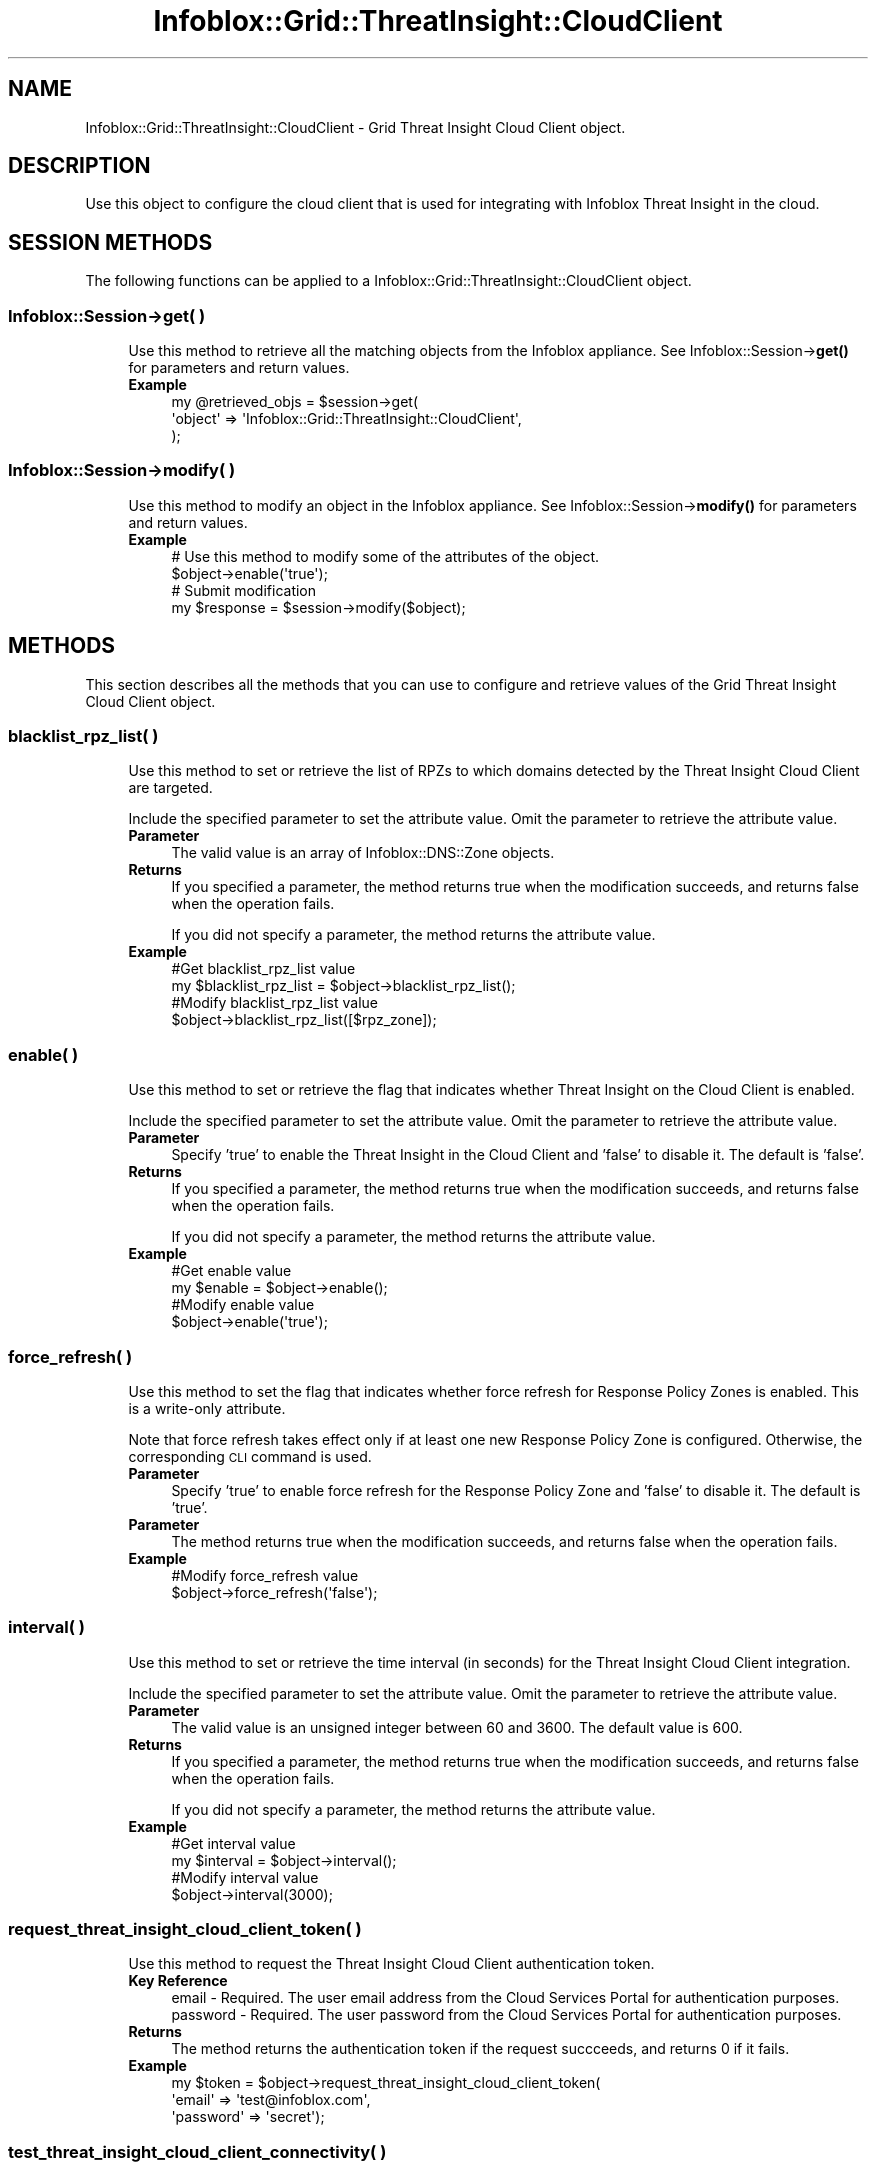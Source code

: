 .\" Automatically generated by Pod::Man 4.14 (Pod::Simple 3.40)
.\"
.\" Standard preamble:
.\" ========================================================================
.de Sp \" Vertical space (when we can't use .PP)
.if t .sp .5v
.if n .sp
..
.de Vb \" Begin verbatim text
.ft CW
.nf
.ne \\$1
..
.de Ve \" End verbatim text
.ft R
.fi
..
.\" Set up some character translations and predefined strings.  \*(-- will
.\" give an unbreakable dash, \*(PI will give pi, \*(L" will give a left
.\" double quote, and \*(R" will give a right double quote.  \*(C+ will
.\" give a nicer C++.  Capital omega is used to do unbreakable dashes and
.\" therefore won't be available.  \*(C` and \*(C' expand to `' in nroff,
.\" nothing in troff, for use with C<>.
.tr \(*W-
.ds C+ C\v'-.1v'\h'-1p'\s-2+\h'-1p'+\s0\v'.1v'\h'-1p'
.ie n \{\
.    ds -- \(*W-
.    ds PI pi
.    if (\n(.H=4u)&(1m=24u) .ds -- \(*W\h'-12u'\(*W\h'-12u'-\" diablo 10 pitch
.    if (\n(.H=4u)&(1m=20u) .ds -- \(*W\h'-12u'\(*W\h'-8u'-\"  diablo 12 pitch
.    ds L" ""
.    ds R" ""
.    ds C` ""
.    ds C' ""
'br\}
.el\{\
.    ds -- \|\(em\|
.    ds PI \(*p
.    ds L" ``
.    ds R" ''
.    ds C`
.    ds C'
'br\}
.\"
.\" Escape single quotes in literal strings from groff's Unicode transform.
.ie \n(.g .ds Aq \(aq
.el       .ds Aq '
.\"
.\" If the F register is >0, we'll generate index entries on stderr for
.\" titles (.TH), headers (.SH), subsections (.SS), items (.Ip), and index
.\" entries marked with X<> in POD.  Of course, you'll have to process the
.\" output yourself in some meaningful fashion.
.\"
.\" Avoid warning from groff about undefined register 'F'.
.de IX
..
.nr rF 0
.if \n(.g .if rF .nr rF 1
.if (\n(rF:(\n(.g==0)) \{\
.    if \nF \{\
.        de IX
.        tm Index:\\$1\t\\n%\t"\\$2"
..
.        if !\nF==2 \{\
.            nr % 0
.            nr F 2
.        \}
.    \}
.\}
.rr rF
.\" ========================================================================
.\"
.IX Title "Infoblox::Grid::ThreatInsight::CloudClient 3"
.TH Infoblox::Grid::ThreatInsight::CloudClient 3 "2018-06-05" "perl v5.32.0" "User Contributed Perl Documentation"
.\" For nroff, turn off justification.  Always turn off hyphenation; it makes
.\" way too many mistakes in technical documents.
.if n .ad l
.nh
.SH "NAME"
Infoblox::Grid::ThreatInsight::CloudClient \- Grid Threat Insight Cloud Client object.
.SH "DESCRIPTION"
.IX Header "DESCRIPTION"
Use this object to configure the cloud client that is used for integrating with Infoblox Threat Insight in the cloud.
.SH "SESSION METHODS"
.IX Header "SESSION METHODS"
The following functions can be applied to a Infoblox::Grid::ThreatInsight::CloudClient object.
.SS "Infoblox::Session\->get( )"
.IX Subsection "Infoblox::Session->get( )"
.RS 4
Use this method to retrieve all the matching objects from the Infoblox appliance.
See Infoblox::Session\->\fBget()\fR for parameters and return values.
.IP "\fBExample\fR" 4
.IX Item "Example"
.Vb 3
\& my @retrieved_objs = $session\->get(
\&     \*(Aqobject\*(Aq => \*(AqInfoblox::Grid::ThreatInsight::CloudClient\*(Aq,
\& );
.Ve
.RE
.RS 4
.RE
.SS "Infoblox::Session\->modify( )"
.IX Subsection "Infoblox::Session->modify( )"
.RS 4
Use this method to modify an object in the Infoblox appliance.
See Infoblox::Session\->\fBmodify()\fR for parameters and return values.
.IP "\fBExample\fR" 4
.IX Item "Example"
.Vb 2
\& # Use this method to modify some of the attributes of the object.
\& $object\->enable(\*(Aqtrue\*(Aq);
\&
\& # Submit modification
\& my $response = $session\->modify($object);
.Ve
.RE
.RS 4
.RE
.SH "METHODS"
.IX Header "METHODS"
This section describes all the methods that you can use to configure and retrieve values of the Grid Threat Insight Cloud Client object.
.SS "blacklist_rpz_list( )"
.IX Subsection "blacklist_rpz_list( )"
.RS 4
Use this method to set or retrieve the list of RPZs to which domains detected by the Threat Insight Cloud Client are targeted.
.Sp
Include the specified parameter to set the attribute value. Omit the parameter to retrieve the attribute value.
.IP "\fBParameter\fR" 4
.IX Item "Parameter"
The valid value is an array of Infoblox::DNS::Zone objects.
.IP "\fBReturns\fR" 4
.IX Item "Returns"
If you specified a parameter, the method returns true when the modification succeeds, and returns false when the operation fails.
.Sp
If you did not specify a parameter, the method returns the attribute value.
.IP "\fBExample\fR" 4
.IX Item "Example"
.Vb 2
\& #Get blacklist_rpz_list value
\& my $blacklist_rpz_list = $object\->blacklist_rpz_list();
\&
\& #Modify blacklist_rpz_list value
\& $object\->blacklist_rpz_list([$rpz_zone]);
.Ve
.RE
.RS 4
.RE
.SS "enable( )"
.IX Subsection "enable( )"
.RS 4
Use this method to set or retrieve the flag that indicates whether Threat Insight on the Cloud Client is enabled.
.Sp
Include the specified parameter to set the attribute value. Omit the parameter to retrieve the attribute value.
.IP "\fBParameter\fR" 4
.IX Item "Parameter"
Specify 'true' to enable the Threat Insight in the Cloud Client and 'false' to disable it. The default is 'false'.
.IP "\fBReturns\fR" 4
.IX Item "Returns"
If you specified a parameter, the method returns true when the modification succeeds, and returns false when the operation fails.
.Sp
If you did not specify a parameter, the method returns the attribute value.
.IP "\fBExample\fR" 4
.IX Item "Example"
.Vb 2
\& #Get enable value
\& my $enable = $object\->enable();
\&
\& #Modify enable value
\& $object\->enable(\*(Aqtrue\*(Aq);
.Ve
.RE
.RS 4
.RE
.SS "force_refresh( )"
.IX Subsection "force_refresh( )"
.RS 4
Use this method to set the flag that indicates whether force refresh for Response Policy Zones is enabled. This is a write-only attribute.
.Sp
Note that force refresh takes effect only if at least one new Response Policy Zone is configured. Otherwise, the corresponding \s-1CLI\s0 command is used.
.IP "\fBParameter\fR" 4
.IX Item "Parameter"
Specify 'true' to enable force refresh for the Response Policy Zone and 'false' to disable it. The default is 'true'.
.IP "\fBParameter\fR" 4
.IX Item "Parameter"
The method returns true when the modification succeeds, and returns false when the operation fails.
.IP "\fBExample\fR" 4
.IX Item "Example"
.Vb 2
\& #Modify force_refresh value
\& $object\->force_refresh(\*(Aqfalse\*(Aq);
.Ve
.RE
.RS 4
.RE
.SS "interval( )"
.IX Subsection "interval( )"
.RS 4
Use this method to set or retrieve the time interval (in seconds) for the Threat Insight Cloud Client integration.
.Sp
Include the specified parameter to set the attribute value. Omit the parameter to retrieve the attribute value.
.IP "\fBParameter\fR" 4
.IX Item "Parameter"
The valid value is an unsigned integer between 60 and 3600. The default value is 600.
.IP "\fBReturns\fR" 4
.IX Item "Returns"
If you specified a parameter, the method returns true when the modification succeeds, and returns false when the operation fails.
.Sp
If you did not specify a parameter, the method returns the attribute value.
.IP "\fBExample\fR" 4
.IX Item "Example"
.Vb 2
\& #Get interval value
\& my $interval = $object\->interval();
\&
\& #Modify interval value
\& $object\->interval(3000);
.Ve
.RE
.RS 4
.RE
.SS "request_threat_insight_cloud_client_token( )"
.IX Subsection "request_threat_insight_cloud_client_token( )"
.RS 4
Use this method to request the Threat Insight Cloud Client authentication token.
.IP "\fBKey Reference\fR" 4
.IX Item "Key Reference"
.Vb 2
\& email    \- Required. The user email address from the Cloud Services Portal for authentication purposes.
\& password \- Required. The user password from the Cloud Services Portal for authentication purposes.
.Ve
.IP "\fBReturns\fR" 4
.IX Item "Returns"
The method returns the authentication token if the request succceeds, and returns 0 if it fails.
.IP "\fBExample\fR" 4
.IX Item "Example"
.Vb 3
\& my $token = $object\->request_threat_insight_cloud_client_token(
\&     \*(Aqemail\*(Aq    => \*(Aqtest@infoblox.com\*(Aq,
\&     \*(Aqpassword\*(Aq => \*(Aqsecret\*(Aq);
.Ve
.RE
.RS 4
.RE
.SS "test_threat_insight_cloud_client_connectivity( )"
.IX Subsection "test_threat_insight_cloud_client_connectivity( )"
.RS 4
Use this method to test the Threat Insight Cloud Client connectivity.
.IP "\fBKey Reference\fR" 4
.IX Item "Key Reference"
.Vb 1
\& token \- Optional. The custom token from the Cloud Services Portal for authentication purposes.
.Ve
.IP "\fBReturns\fR" 4
.IX Item "Returns"
The method returns an Infoblox::Grid::TestResult object if the connectivity test occurs, and returns 0 otherwise.
.IP "\fBExample\fR" 4
.IX Item "Example"
.Vb 1
\& my $res = $object\->test_threat_insight_cloud_client_connectivity();
.Ve
.RE
.RS 4
.RE
.SS "token( )"
.IX Subsection "token( )"
.RS 4
Use this method to set the Threat Insight Cloud Client authentication token. This is a write-only attribute.
.Sp
Include the specified parameter to set the attribute value.
.IP "\fBParameter\fR" 4
.IX Item "Parameter"
The valid value is a desired token in string format.
.IP "\fBReturns\fR" 4
.IX Item "Returns"
The method returns true when the modification succeeds, and returns false when the operation fails.
.IP "\fBExample\fR" 4
.IX Item "Example"
.Vb 2
\& #Modify token value
\& $object\->token(\*(Aq1c7c764a846ee4d304e23de8baf3ef9a\*(Aq);
.Ve
.RE
.RS 4
.RE
.SH "AUTHOR"
.IX Header "AUTHOR"
Infoblox Inc. <http://www.infoblox.com/>
.SH "SEE ALSO"
.IX Header "SEE ALSO"
Infoblox::Session, 
Infoblox::Session\->\fBget()\fR, 
Infoblox::Session\->\fBmodify()\fR, 
Infoblox::DNS::Zone.
.SH "COPYRIGHT"
.IX Header "COPYRIGHT"
Copyright (c) 2017 Infoblox Inc.
